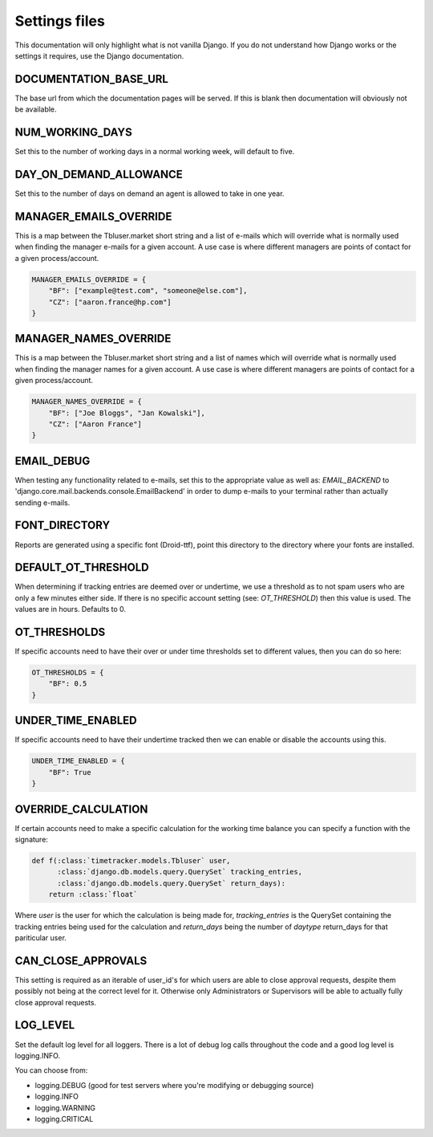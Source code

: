 Settings files
==============

This documentation will only highlight what is not vanilla Django. If you do not
understand how Django works or the settings it requires, use the Django documentation.

DOCUMENTATION_BASE_URL
----------------------

The base url from which the documentation pages will be served. If this is blank
then documentation will obviously not be available.

NUM_WORKING_DAYS
----------------

Set this to the number of working days in a normal working week, will default
to five.

DAY_ON_DEMAND_ALLOWANCE
-----------------------

Set this to the number of days on demand an agent is allowed to take in one
year.

MANAGER_EMAILS_OVERRIDE
-----------------------

This is a map between the Tbluser.market short string and a list of e-mails
which will override what is normally used when finding the manager e-mails for
a given account. A use case is where different managers are points of contact
for a given process/account.

.. code-block:: python

    MANAGER_EMAILS_OVERRIDE = {
        "BF": ["example@test.com", "someone@else.com"],
        "CZ": ["aaron.france@hp.com"]
    }

MANAGER_NAMES_OVERRIDE
-----------------------

This is a map between the Tbluser.market short string and a list of names
which will override what is normally used when finding the manager names for
a given account. A use case is where different managers are points of contact
for a given process/account.

.. code-block:: python

    MANAGER_NAMES_OVERRIDE = {
        "BF": ["Joe Bloggs", "Jan Kowalski"],
        "CZ": ["Aaron France"]
    }

EMAIL_DEBUG
-----------

When testing any functionality related to e-mails, set this to the appropriate
value as well as: `EMAIL_BACKEND` to
'django.core.mail.backends.console.EmailBackend' in order to dump e-mails to
your terminal rather than actually sending e-mails.

FONT_DIRECTORY
--------------

Reports are generated using a specific font (Droid-ttf), point this directory
to the directory where your fonts are installed.

DEFAULT_OT_THRESHOLD
--------------------

When determining if tracking entries are deemed over or undertime, we use a
threshold as to not spam users who are only a few minutes either side. If there
is no specific account setting (see: `OT_THRESHOLD`) then this value is used.
The values are in hours.
Defaults to 0.

OT_THRESHOLDS
-------------

If specific accounts need to have their over or under time thresholds set to
different values, then you can do so here:

.. code-block:: python

    OT_THRESHOLDS = {
        "BF": 0.5
    }

UNDER_TIME_ENABLED
------------------

If specific accounts need to have their undertime tracked then we can enable
or disable the accounts using this.

.. code-block:: python

    UNDER_TIME_ENABLED = {
        "BF": True
    }

OVERRIDE_CALCULATION
--------------------

If certain accounts need to make a specific calculation for the working time
balance you can specify a function with the signature:

.. code-block:: python

    def f(:class:`timetracker.models.Tbluser` user,
          :class:`django.db.models.query.QuerySet` tracking_entries,
          :class:`django.db.models.query.QuerySet` return_days):
        return :class:`float`


Where `user` is the user for which the calculation is being made for,
`tracking_entries` is the QuerySet containing the tracking entries being
used for the calculation and `return_days` being the number of `daytype`
return_days for that pariticular user.

CAN_CLOSE_APPROVALS
-------------------

This setting is required as an iterable of user_id's for which users are able
to close approval requests, despite them possibly not being at the correct
level for it. Otherwise only Administrators or Supervisors will be able to
actually fully close approval requests.

LOG_LEVEL
---------

Set the default log level for all loggers. There is a lot of debug log calls
throughout the code and a good log level is logging.INFO.

You can choose from:

* logging.DEBUG (good for test servers where you're modifying or debugging source)
* logging.INFO
* logging.WARNING
* logging.CRITICAL
